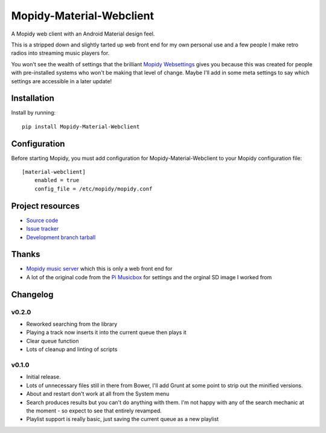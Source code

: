 ****************************
Mopidy-Material-Webclient
****************************

.. image:: https://img.shields.io/pypi/v/Mopidy-Material-Webclient.svg?style=flat
    :target: https://pypi.python.org/pypi/Mopidy-Material-Webclient/
    :alt: Latest PyPI version

.. image:: https://img.shields.io/pypi/dm/Mopidy-Material-Webclient.svg?style=flat
    :target: https://pypi.python.org/pypi/Mopidy-Material-Webclient/
    :alt: Number of PyPI downloads

A Mopidy web client with an Android Material design feel.

This is a stripped down and slightly tarted up web front end for my own personal use and a few people I make retro 
radios into streaming music players for.  

You won't see the wealth of settings that the brilliant `Mopidy Websettings <https://github.com/woutervanwijk/mopidy-websettings>`_ 
gives you because this was created for people with pre-installed systems who won't be making that level of change. Maybe I'll add in 
some meta settings to say which settings are accessible in a later update!


Installation
============

Install by running::

    pip install Mopidy-Material-Webclient


Configuration
=============

Before starting Mopidy, you must add configuration for
Mopidy-Material-Webclient to your Mopidy configuration file::

    [material-webclient]
	enabled = true
	config_file = /etc/mopidy/mopidy.conf


Project resources
=================

- `Source code <https://github.com/matgallacher/mopidy-material-webclient>`_
- `Issue tracker <https://github.com/matgallacher/mopidy-material-webclient/issues>`_
- `Development branch tarball <https://github.com/matgallacher/mopidy-material-webclient/archive/master.tar.gz#egg=Mopidy-Material-Webclient-dev>`_

Thanks
======

- `Mopidy music server <http://mopidy.com>`_ which this is only a web front end for
- A lot of the original code from the `Pi Musicbox <http://pimusicbox.com>`_ for settings and the orginal SD image I worked from

Changelog
=========

v0.2.0
----------------------------------------

- Reworked searching from the library
- Playing a track now inserts it into the current queue then plays it
- Clear queue function
- Lots of cleanup and linting of scripts

v0.1.0
----------------------------------------

- Initial release.
- Lots of unnecessary files still in there from Bower, I'll add Grunt at some point to strip out the minified versions.
- About and restart don't work at all from the System menu
- Search produces results but you can't do anything with them.  I'm not happy with any of the search mechanic at the moment - so expect to see that entirely revamped.
- Playlist support is really basic, just saving the current queue as a new playlist

